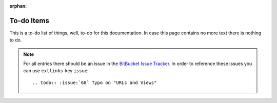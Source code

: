 :orphan:

***********
To-do Items
***********

This is a to-do list of things, well, to-do for this documentation. In
case this page contains no more text there is nothing to do.

.. note::

    For all entries there should be an issue in the `BitBucket Issue Tracker
    <https://bitbucket.org/keimlink/django-workshop/issues?status=new&status=open>`_.
    In order to reference these issues you can use ``extlinks``-key
    ``issue``::

        .. todo:: :issue:`68` Typo on "URLs and Views"

.. todolist::
